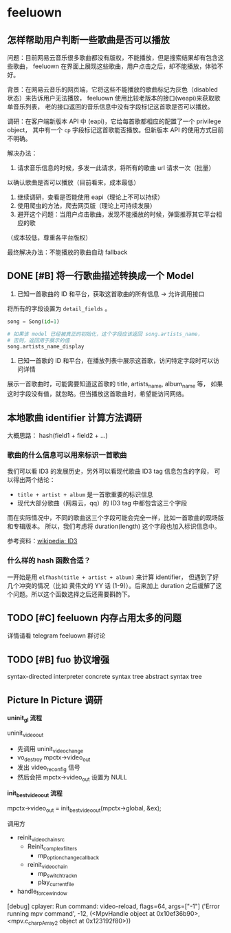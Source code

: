* feeluown
  :PROPERTIES:
  :CUSTOM_ID: feeluown
  :END:

** 怎样帮助用户判断一些歌曲是否可以播放
   :PROPERTIES:
   :CUSTOM_ID: feeluown/ux-invalid-song
   :END:
问题：目前网易云音乐很多歌曲都没有版权，不能播放，但是搜索结果却有包含这些歌曲，
feeluown 在界面上展现这些歌曲，用户点击之后，却不能播放，体验不好。

背景：在网易云音乐的网页端，它将这些不能播放的歌曲标记为灰色（disabled 状态）来告诉用户无法播放，
feeluown 使用比较老版本的接口(weapi)来获取歌单音乐列表，
老的接口返回的音乐信息中没有字段标记这首歌是否可以播放。

调研：在客户端新版本 API 中 (eapi)，它给每首歌都相应的配置了一个 privilege object，
其中有一个 =cp= 字段标记这首歌能否播放。但新版本 API 的使用方式目前不明确。

解决办法：
1. 请求音乐信息的时候，多发一此请求，将所有的歌曲 url 请求一次（批量）
以确认歌曲是否可以播放（目前看来，成本最低）
2. 继续调研，查看是否能使用 eapi（理论上不可以持续）
3. 使用爬虫的方法，爬去网页版（理论上可持续发展）
4. 避开这个问题：当用户点击歌曲，发现不能播放的时候，弹窗推荐其它平台相应的歌
（成本较低，尊重各平台版权）

最终解决办法：不能播放的歌曲自动 fallback

** DONE [#B] 将一行歌曲描述转换成一个 Model
   DEADLINE: <2018-12-19 Wed>

1. 已知一首歌曲的 ID 和平台，获取这首歌曲的所有信息 -> 允许调用接口

将所有的字段设置为 =detail_fields= 。

#+BEGIN_SRC python
song = Song(id=1)

# 如果该 model 已经被真正的初始化，这个字段应该返回 song.artists_name，
# 否则，返回用于展示的值
song.artists_name_display

#+END_SRC

2. 已知一首歌的 ID 和平台，在播放列表中展示这首歌，访问特定字段时可以访问详情

展示一首歌曲时，可能需要知道这首歌的 title, artists_name, album_name 等，
如果这时字段没有值，就忽略。但当播放这首歌曲时，希望能访问网络。

** 本地歌曲 identifier 计算方法调研
大概思路： hash(field1 + field2 + ...)

*** 歌曲的什么信息可以用来标识一首歌曲
我们可以看 ID3 的发展历史，另外可以看现代歌曲 ID3 tag 信息包含的字段，
可以得出两个结论：

- =title + artist + album= 是一首歌重要的标识信息
- 现代大部分歌曲（网易云，qq）的 ID3 tag 中都包含这三个字段

而在实际情况中，不同的歌曲这三个字段可能会完全一样，比如一首歌曲的现场版和专辑版本。
所以，我们考虑将 duration(length) 这个字段也加入标识信息中。

参考资料：[[https://zh.wikipedia.org/wiki/ID3#%E6%A0%BC%E5%BC%8F][wikipedia: ID3]]

*** 什么样的 hash 函数合适？

一开始是用 =elfhash(title + artist + album)= 来计算 identifier，
但遇到了好几个冲突的情况（比如 黄伟文的 YY 话 (1-9)）。后来加上
duration 之后缓解了这个问题。所以这个函数选择之后还需要斟酌下。

** TODO [#C] feeluown 内存占用太多的问题
详情请看 telegram feeluown 群讨论

** TODO [#B] fuo 协议增强
syntax-directed interpreter
concrete syntax tree
abstract syntax tree
** Picture In Picture 调研

*uninit_gl 流程*

uninit_video_out
- 先调用 uninit_video_change
- vo_destroy mpctx->video_out
- 发出 video_reconfig 信号
- 然后会把 mpctx->video_out 设置为 NULL

*init_best_video_out 流程*

mpctx->video_out = init_best_video_out(mpctx->global, &ex);

调用方
- reinit_video_chain_src
  - Reinit_complex_filters
    - mp_option_change_callback
  - reinit_video_chain
    - mp_switch_track_n
    - play_current_file
- handle_force_window

[debug] cplayer: Run command: video-reload, flags=64, args=["-1"]
('Error running mpv command', -12, (<MpvHandle object at 0x10ef36b90>, <mpv.c_char_p_Array_2 object at 0x123192f80>))
